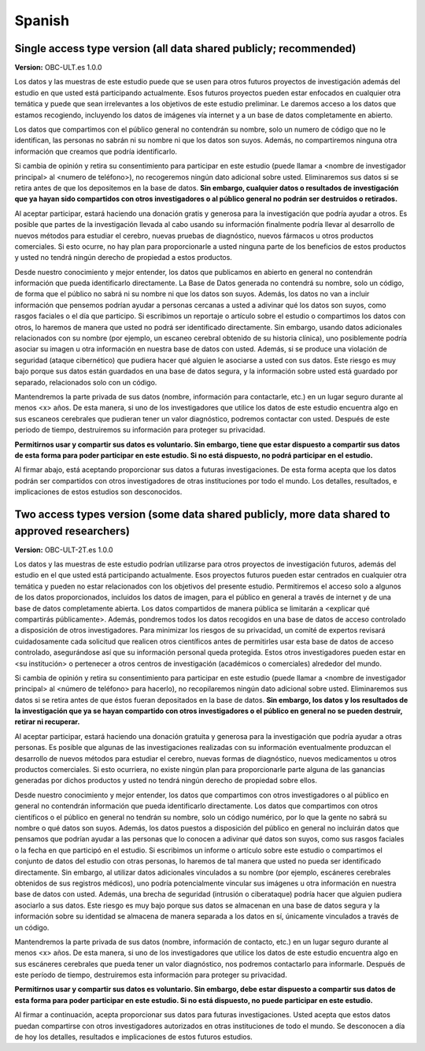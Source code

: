 .. _chap_consent_ultimate_es:

Spanish
~~~~~~~


Single access type version (all data shared publicly; recommended)
------------------------------------------------------------------

**Version:** OBC-ULT.es 1.0.0

Los datos y las muestras de este estudio puede que se usen para otros futuros proyectos de investigación además del estudio en que usted está participando actualmente. Esos futuros proyectos pueden estar enfocados en cualquier otra temática y puede que sean irrelevantes a los objetivos de este estudio preliminar. Le daremos acceso a los datos que estamos recogiendo, incluyendo los datos de imágenes vía internet y a un base de datos completamente en abierto.

Los datos que compartimos con el público general no contendrán su nombre, solo un numero de código que no le identifican, las personas no sabrán ni su nombre ni que los datos son suyos. Además, no compartiremos ninguna otra
información que creamos que podría identificarlo.

Si cambia de opinión y retira su consentimiento para participar en este estudio (puede llamar a <nombre de investigador principal> al <numero de teléfono>), no recogeremos ningún dato adicional sobre usted. Eliminaremos sus datos si se retira antes de que los depositemos en la base de datos. **Sin embargo, cualquier datos o resultados de investigación que ya hayan sido compartidos con otros investigadores o al público general no podrán ser destruidos o retirados.**

Al aceptar participar, estará haciendo una donación gratis y generosa para la investigación que podría ayudar a otros. Es posible que partes de la investigación llevada al cabo usando su información finalmente podría llevar al desarrollo de nuevos métodos para estudiar el cerebro, nuevas pruebas de diagnóstico, nuevos fármacos u otros productos comerciales. Si esto ocurre, no hay plan para proporcionarle a usted ninguna parte de los beneficios de estos productos y usted no tendrá ningún derecho de propiedad a estos productos.

Desde nuestro conocimiento y mejor entender, los datos que publicamos en abierto en general no contendrán información que pueda identificarlo directamente. La Base de Datos generada no contendrá su nombre, solo un código, de forma que el público no sabrá ni su nombre ni que los datos son suyos. Además, los datos no van a incluir información que pensemos podrían ayudar a personas cercanas a usted a adivinar qué los datos son suyos, como rasgos faciales o el día que participo. Si escribimos un reportaje o artículo sobre el estudio o compartimos los datos con otros, lo haremos de manera que usted no podrá ser identificado directamente. Sin embargo, usando datos adicionales relacionados con su nombre (por ejemplo, un escaneo cerebral obtenido de su historia clínica), uno posiblemente podría asociar su imagen u otra información en nuestra base de datos con usted. Además, si se produce una violación de seguridad (ataque cibernético) que pudiera hacer qué alguien le asociarse a usted con sus datos. Este riesgo es muy bajo porque sus datos están guardados en una base de datos segura, y la información sobre usted está guardado por separado, relacionados solo con un código.

Mantendremos la parte privada de sus datos (nombre, información para contactarle, etc.) en un lugar seguro durante al menos <x> años. De esta manera, si uno de los investigadores que utilice los datos de este estudio encuentra algo en sus escaneos cerebrales que pudieran tener un valor diagnóstico, podremos contactar con usted. Después de este periodo de tiempo, destruiremos su información para proteger su privacidad.

**Permitirnos usar y compartir sus datos es voluntario. Sin embargo, tiene que estar dispuesto a compartir sus datos de esta forma para poder participar en este estudio. Si no está dispuesto, no podrá participar en el estudio.**

Al firmar abajo, está aceptando proporcionar sus datos a futuras investigaciones. De esta forma acepta que los datos podrán ser compartidos con otros investigadores de otras instituciones por todo el mundo. Los detalles, resultados, e implicaciones de estos estudios son desconocidos.


Two access types version (some data shared publicly, more data shared to approved researchers)
----------------------------------------------------------------------------------------------

**Version:** OBC-ULT-2T.es 1.0.0

Los datos y las muestras de este estudio podrían utilizarse para otros proyectos de investigación futuros, además del estudio en el que usted está participando actualmente. Esos proyectos futuros pueden estar centrados en cualquier otra temática y pueden no estar relacionados con los objetivos del presente estudio. Permitiremos el acceso solo a algunos de los datos proporcionados, incluidos los datos de imagen, para el público en general a través de internet y de una base de datos completamente abierta. Los datos compartidos de manera pública se limitarán a <explicar qué compartirás públicamente>. Además, pondremos todos los datos recogidos en una base de datos de acceso controlado a disposición de otros investigadores. Para minimizar los riesgos de su privacidad, un comité de expertos revisará cuidadosamente cada solicitud que realicen otros científicos antes de permitirles usar esta base de datos de acceso controlado, asegurándose así que su información personal queda protegida. Estos otros investigadores pueden estar en <su institución> o pertenecer a otros centros de investigación (académicos o comerciales) alrededor del mundo.

Si cambia de opinión y retira su consentimiento para participar en este estudio (puede llamar a <nombre de investigador principal> al <número de teléfono> para hacerlo), no recopilaremos ningún dato adicional sobre usted. Eliminaremos sus datos si se retira antes de que éstos fueran depositados en la base de datos. **Sin embargo, los datos y los resultados de la investigación que ya se hayan compartido con otros investigadores o el público en general no se pueden destruir, retirar ni recuperar.**

Al aceptar participar, estará haciendo una donación gratuita y generosa para la investigación que podría ayudar a otras personas. Es posible que algunas de las investigaciones realizadas con su información eventualmente produzcan el desarrollo de nuevos métodos para estudiar el cerebro, nuevas formas de diagnóstico, nuevos medicamentos u otros productos comerciales. Si esto ocurriera, no existe ningún plan para proporcionarle parte alguna de las ganancias generadas por dichos productos y usted no tendrá ningún derecho de propiedad sobre ellos.

Desde nuestro conocimiento y mejor entender, los datos que compartimos con otros investigadores o al público en general no contendrán información que pueda identificarlo directamente. Los datos que compartimos con otros científicos o el público en general no tendrán su nombre, solo un código numérico, por lo que la gente no sabrá su nombre o qué datos son suyos. Además, los datos puestos a disposición del público en general no incluirán datos que pensamos que podrían ayudar a las personas que lo conocen a adivinar qué datos son suyos, como sus rasgos faciales o la fecha en que participó en el estudio. Si escribimos un informe o artículo sobre este estudio o compartimos el conjunto de datos del estudio con otras personas, lo haremos de tal manera que usted no pueda ser identificado directamente. Sin embargo, al utilizar datos adicionales vinculados a su nombre (por ejemplo, escáneres cerebrales obtenidos de sus registros médicos), uno podría potencialmente vincular sus imágenes u otra información en nuestra base de datos con usted. Además, una brecha de seguridad (intrusión o ciberataque) podría hacer que alguien pudiera asociarlo a sus datos. Este riesgo es muy bajo porque sus datos se almacenan en una base de datos segura y la información sobre su identidad se almacena de manera separada a los datos en sí, únicamente vinculados a través de un código.

Mantendremos la parte privada de sus datos (nombre, información de contacto, etc.)  en un lugar seguro durante al menos <x> años. De esta manera, si uno de los investigadores que utilice los datos de este estudio encuentra algo en sus escáneres cerebrales que pueda tener un valor diagnóstico, nos podremos contactarlo para informarle. Después de este período de tiempo, destruiremos esta información para proteger su privacidad.

**Permitirnos usar y compartir sus datos es voluntario. Sin embargo, debe estar dispuesto a compartir sus datos de esta forma para poder participar en este estudio. Si no está dispuesto, no puede participar en este estudio.**

Al firmar a continuación, acepta proporcionar sus datos para futuras investigaciones. Usted acepta que estos datos puedan compartirse con otros investigadores autorizados en otras instituciones de todo el mundo. Se desconocen a día de hoy los detalles, resultados e implicaciones de estos futuros estudios.
